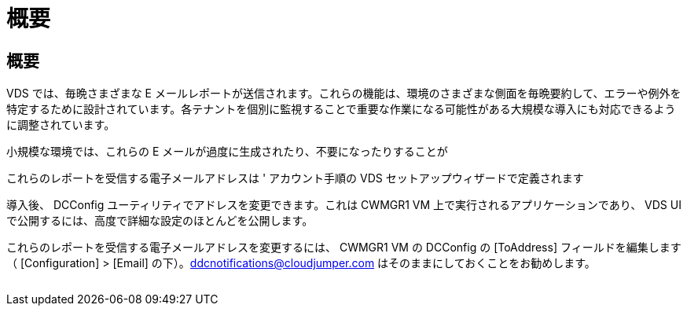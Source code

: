 = 概要




== 概要

VDS では、毎晩さまざまな E メールレポートが送信されます。これらの機能は、環境のさまざまな側面を毎晩要約して、エラーや例外を特定するために設計されています。各テナントを個別に監視することで重要な作業になる可能性がある大規模な導入にも対応できるように調整されています。

小規模な環境では、これらの E メールが過度に生成されたり、不要になったりすることが

これらのレポートを受信する電子メールアドレスは ' アカウント手順の VDS セットアップウィザードで定義されます

導入後、 DCConfig ユーティリティでアドレスを変更できます。これは CWMGR1 VM 上で実行されるアプリケーションであり、 VDS UI で公開するには、高度で詳細な設定のほとんどを公開します。

これらのレポートを受信する電子メールアドレスを変更するには、 CWMGR1 VM の DCConfig の [ToAddress] フィールドを編集します（ [Configuration] > [Email] の下）。ddcnotifications@cloudjumper.com はそのままにしておくことをお勧めします。

image:why_emails.png[""]
